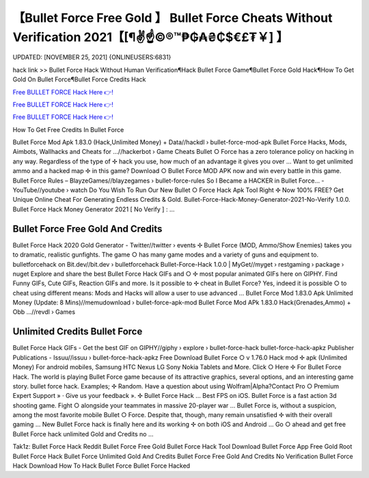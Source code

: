 【Bullet Force Free Gold 】 Bullet Force Cheats Without Verification 2021【[¶✌️☝️©®™₱₲₳₴₵$€£₮￥] 】
==============================================================================
UPDATED: [NOVEMBER 25, 2021] {ONLINEUSERS:6831}

hack link >> Bullet Force Hack Without Human Verification¶Hack Bullet Force Game¶Bullet Force Gold Hack¶How To Get Gold On Bullet Force¶Bullet Force Credits Hack

`Free BULLET FORCE Hack Here 👉! <https://redirekt.in/johwt>`_

`Free BULLET FORCE Hack Here 👉! <https://redirekt.in/johwt>`_

`Free BULLET FORCE Hack Here 👉! <https://redirekt.in/johwt>`_

How To Get Free Credits In Bullet Force 


Bullet Force Mod Apk 1.83.0 (Hack,Unlimited Money) + Data//hackdl › bullet-force-mod-apk
Bullet Force Hacks, Mods, Aimbots, Wallhacks and Cheats for ...//hackerbot › Game Cheats
Bullet ○ Force has a zero tolerance policy on hacking in any way. Regardless of the type of ✢ hack you use, how much of an advantage it gives you over ...
Want to get unlimited ammo and a hacked map ✢ in this game? Download ○ Bullet Force MOD APK now and win every battle in this game.
Bullet Force Rules – BlayzeGames//blayzegames › bullet-force-rules
So I Became a HACKER in Bullet Force... - YouTube//youtube › watch
Do You Wish To Run Our New Bullet ○ Force Hack Apk Tool Right ✢ Now 100% FREE? Get Unique Online Cheat For Generating Endless Credits & Gold.
Bullet-Force-Hack-Money-Generator-2021-No-Verify 1.0.0. Bullet Force Hack Money Generator 2021 [ No Verify ] : ...

********************************
Bullet Force Free Gold And Credits
********************************

Bullet Force Hack 2020 Gold Generator - Twitter//twitter › events
✢ Bullet Force (MOD, Ammo/Show Enemies) takes you to dramatic, realistic gunfights. The game ○ has many game modes and a variety of guns and equipment to.
bulletforcehack on Bit.dev//bit.dev › bulletforcehack
Bullet-Force-Hack 1.0.0 | MyGet//myget › restgaming › package › nuget
Explore and share the best Bullet Force Hack GIFs and ○ ✢ most popular animated GIFs here on GIPHY. Find Funny GIFs, Cute GIFs, Reaction GIFs and more.
Is it possible to ✢ cheat in Bullet Force? Yes, indeed it is possible ○ to cheat using different means: Mods and Hacks will allow a user to use advanced ...
Bullet Force Mod 1.83.0 Apk Unlimited Money (Update: 8 Mins)//memudownload › bullet-force-apk-mod
Bullet Force Mod APk 1.83.0 Hack(Grenades,Ammo) + Obb ...//revdl › Games

***********************************
Unlimited Credits Bullet Force
***********************************

Bullet Force Hack GIFs - Get the best GIF on GIPHY//giphy › explore › bullet-force-hack
bullet-force-hack-apkz Publisher Publications - Issuu//issuu › bullet-force-hack-apkz
Free Download Bullet Force ○ v 1.76.0 Hack mod ✢ apk (Unlimited Money) For android mobiles, Samsung HTC Nexus LG Sony Nokia Tablets and More.
Click ○ Here ✢ For Bullet Force Hack. The world is playing Bullet Force game because of its attractive graphics, several options, and an interesting game story.
bullet force hack. Examples; ✢ Random. Have a question about using Wolfram|Alpha?Contact Pro ○ Premium Expert Support » · Give us your feedback ».
✢ Bullet Force Hack ... Best FPS on iOS. Bullet Force is a fast action 3d shooting game. Fight ○ alongside your teammates in massive 20-player war ...
Bullet Force is, without a suspicion, among the most favorite mobile Bullet ○ Force. Despite that, though, many remain unsatisfied ✢ with their overall gaming ...
New Bullet Force hack is finally here and its working ✢ on both iOS and Android ... Go ○ ahead and get free Bullet Force hack unlimited Gold and Credits no ...


Tak1z:
Bullet Force Hack Reddit
Bullet Force Free Gold
Bullet Force Hack Tool Download
Bullet Force App Free Gold
Root Bullet Force Hack
Bullet Force Unlimited Gold And Credits
Bullet Force Free Gold And Credits No Verification
Bullet Force Hack Download
How To Hack Bullet Force
Bullet Force Hacked
